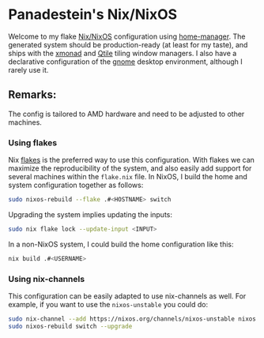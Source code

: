 * Panadestein's Nix/NixOS

Welcome to my flake [[https://nixos.org/][Nix/NixOS]] configuration using [[https://nix-community.github.io/home-manager/][home-manager]]. The generated system should be
production-ready (at least for my taste), and ships with the [[https://xmonad.org/][xmonad]] and [[http://www.qtile.org/][Qtile]] tiling window managers.
I also have a declarative configuration of the [[https://release.gnome.org/][gnome]] desktop environment, although I rarely use it.

** Remarks:

The config is tailored to AMD hardware and need to be adjusted to other machines.

*** Using flakes

Nix [[https://www.tweag.io/blog/2020-07-31-nixos-flakes/][flakes]] is the preferred way to use this configuration. With flakes we can maximize the reproducibility
of the system, and also easily add support for several machines within the =flake.nix= file.
In NixOS, I build the home and system configuration together as follows:

#+begin_src bash
sudo nixos-rebuild --flake .#<HOSTNAME> switch
#+end_src

Upgrading the system implies updating the inputs:

#+begin_src bash
sudo nix flake lock --update-input <INPUT>
#+end_src

In a non-NixOS system, I could build the home configuration like this:

#+begin_src bash
nix build .#<USERNAME>
#+end_src

*** Using nix-channels

This configuration can be easily adapted to use nix-channels as well. For example, if you want to use
the =nixos-unstable= you could do:

#+begin_src bash
  sudo nix-channel --add https://nixos.org/channels/nixos-unstable nixos
  sudo nixos-rebuild switch --upgrade
#+end_src
